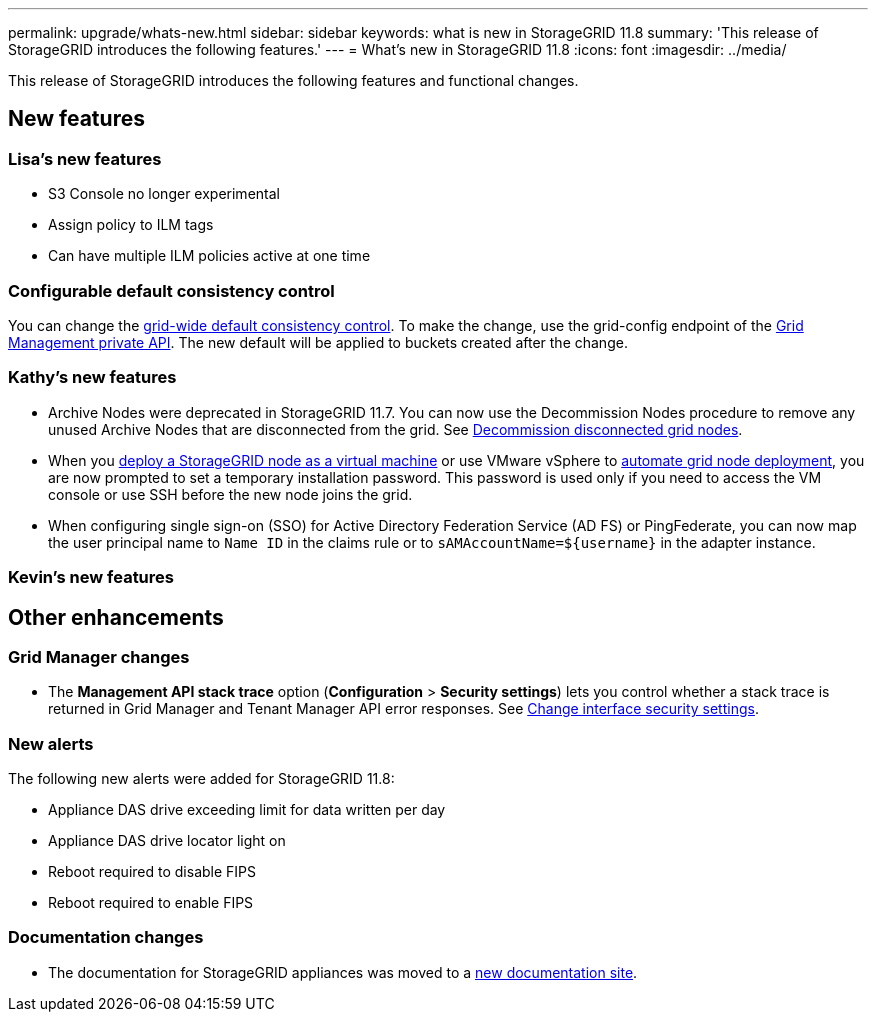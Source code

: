 ---
permalink: upgrade/whats-new.html
sidebar: sidebar
keywords: what is new in StorageGRID 11.8
summary: 'This release of StorageGRID introduces the following features.'
---
= What's new in StorageGRID 11.8
:icons: font
:imagesdir: ../media/

[.lead]
This release of StorageGRID introduces the following features and functional changes.

== New features


=== Lisa's new features
* S3 Console no longer experimental
* Assign policy to ILM tags
* Can have multiple ILM policies active at one time

=== Configurable default consistency control
You can change the link:../s3/consistency-controls.html[grid-wide default consistency control]. To make the change, use the grid-config endpoint of the link:../admin/using-grid-management-api.html[Grid Management private API]. The new default will be applied to buckets created after the change.  

=== Kathy's new features
* Archive Nodes were deprecated in StorageGRID 11.7. You can now use the Decommission Nodes procedure to remove any unused Archive Nodes that are disconnected from the grid. See link:../maintain/decommissioning-disconnected-grid-nodes.html[Decommission disconnected grid nodes].

* When you link:../vmware/deploying-storagegrid-node-as-virtual-machine.html[deploy a StorageGRID node as a virtual machine] or use VMware vSphere to link:../vmware/automating-grid-node-deployment-in-vmware-vsphere.html[automate grid node deployment], you are now prompted to set a temporary installation password. This password is used only if you need to access the VM console or use SSH before the new node joins the grid.

* When configuring single sign-on (SSO) for Active Directory Federation Service (AD FS) or PingFederate, you can now map the user principal name to `Name ID` in the claims rule or to `sAMAccountName=${username}` in the adapter instance.

=== Kevin's new features


== Other enhancements

=== Grid Manager changes
* The *Management API stack trace* option (*Configuration* > *Security settings*) lets you control whether a stack trace is returned in Grid Manager and Tenant Manager API error responses. See link:../admin/changing-browser-session-timeout-interface.html[Change interface security settings].


=== New alerts
The following new alerts were added for StorageGRID 11.8:

* Appliance DAS drive exceeding limit for data written per day
* Appliance DAS drive locator light on
* Reboot required to disable FIPS
* Reboot required to enable FIPS


=== Documentation changes

* The documentation for StorageGRID appliances was moved to a link:https://review.docs.netapp.com/us-en/storagegrid-appliances_main/[new documentation site].
